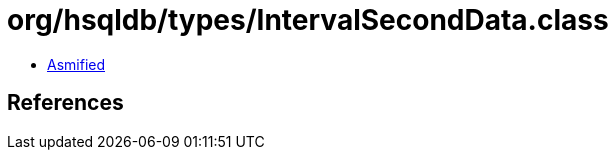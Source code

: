 = org/hsqldb/types/IntervalSecondData.class

 - link:IntervalSecondData-asmified.java[Asmified]

== References

